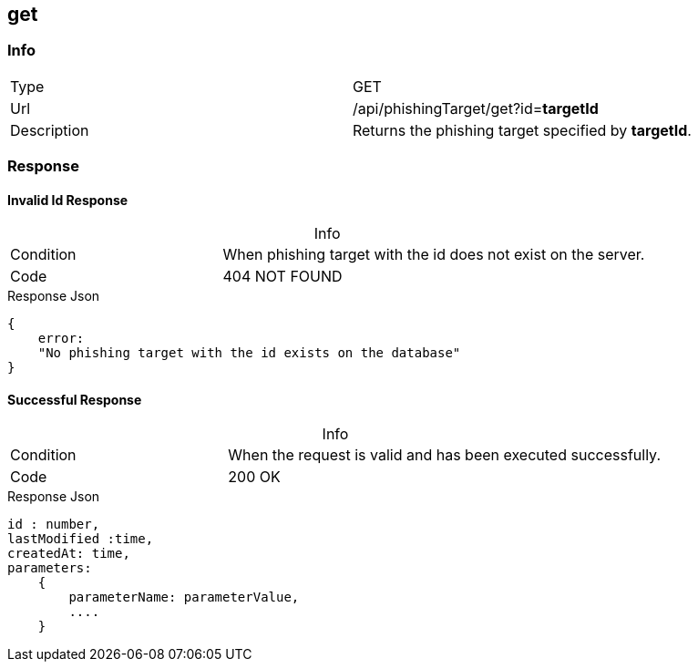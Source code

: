 :table-caption!:

== get

=== Info
[cols="2*"]
|====

|Type
|GET

|Url
|/api/phishingTarget/get?id=*targetId*

|Description
|Returns the phishing target specified by *targetId*.
|====

=== Response
==== Invalid Id Response
.Info
[cols="3*"]
|====

|Condition
2+|
When phishing target with the id does not exist on the server.

|Code
2+| 404 NOT FOUND
|====

.Response Json
[source]
{
    error:
    "No phishing target with the id exists on the database"
}

==== Successful Response

.Info
[cols="3*"]
|====

|Condition
2+|
When the request is valid and has been executed successfully.

|Code
2+|200 OK
|====

.Response Json
[source]
----
id : number,
lastModified :time,
createdAt: time,
parameters:
    {
        parameterName: parameterValue,
        ....
    }
----
